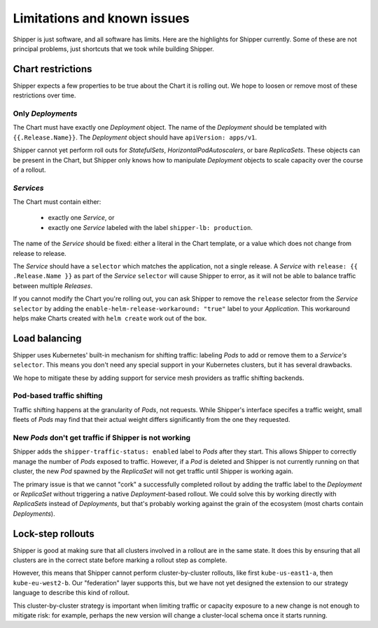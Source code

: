 .. _limitations:

############################
Limitations and known issues
############################

Shipper is just software, and all software has limits. Here are the highlights
for Shipper currently. Some of these are not principal problems, just shortcuts
that we took while building Shipper.

******************
Chart restrictions
******************

Shipper expects a few properties to be true about the Chart it is rolling out.
We hope to loosen or remove most of these restrictions over time.

Only *Deployments*
------------------

The Chart must have exactly one *Deployment* object. The name of the
*Deployment* should be templated with ``{{.Release.Name}}``. The *Deployment*
object should have ``apiVersion: apps/v1``. 

Shipper cannot yet perform roll outs for *StatefulSets*,
*HorizontalPodAutoscalers*, or bare *ReplicaSets*. These objects can be
present in the Chart, but Shipper only knows how to manipulate *Deployment*
objects to scale capacity over the course of a rollout.

*Services*
----------

The Chart must contain either:

    - exactly one *Service*, or
    - exactly one *Service* labeled with the label ``shipper-lb: production``.

The name of the *Service* should be fixed: either a literal in the Chart
template, or a value which does not change from release to release.

The *Service* should have a ``selector`` which matches the application, not
a single release. A *Service* with ``release: {{ .Release.Name }}`` as part
of the *Service* ``selector`` will cause Shipper to error, as it will not be
able to balance traffic between multiple *Releases*. 

If you cannot modify the Chart you're rolling out, you can ask Shipper to
remove the ``release`` selector from the *Service* ``selector`` by adding the
``enable-helm-release-workaround: "true"`` label to your *Application*. This
workaround helps make Charts created with ``helm create`` work out of the box.

**************
Load balancing
**************

Shipper uses Kubernetes' built-in mechanism for shifting traffic: labeling
*Pods* to add or remove them to a *Service's* ``selector``. This means you
don't need any special support in your Kubernetes clusters, but it has several
drawbacks. 

We hope to mitigate these by adding support for service mesh providers as
traffic shifting backends.

Pod-based traffic shifting
--------------------------

Traffic shifting happens at the granularity of *Pods*, not requests. While
Shipper's interface specifes a traffic weight, small fleets of *Pods* may
find that their actual weight differs significantly from the one they
requested.

New *Pods* don't get traffic if Shipper is not working
------------------------------------------------------

Shipper adds the ``shipper-traffic-status: enabled`` label to *Pods*
after they start. This allows Shipper to correctly manage the number
of *Pods* exposed to traffic. However, if a *Pod* is deleted and
Shipper is not currently running on that cluster, the new *Pod*
spawned by the *ReplicaSet* will not get traffic until Shipper is
working again.

The primary issue is that we cannot "cork" a successfully completed rollout by
adding the traffic label to the *Deployment* or *ReplicaSet* without triggering
a native *Deployment*-based rollout.  We could solve this by working directly
with *ReplicaSets* instead of *Deployments*, but that's probably working
against the grain of the ecosystem (most charts contain *Deployments*).

******************
Lock-step rollouts
******************

Shipper is good at making sure that all clusters involved in a rollout are in
the same state. It does this by ensuring that all clusters are in the correct
state before marking a rollout step as complete. 

However, this means that Shipper cannot perform cluster-by-cluster rollouts,
like first ``kube-us-east1-a``, then ``kube-eu-west2-b``. Our "federation"
layer supports this, but we have not yet designed the extension to our strategy
language to describe this kind of rollout.

This cluster-by-cluster strategy is important when limiting traffic or capacity
exposure to a new change is not enough to mitigate risk: for example, perhaps
the new version will change a cluster-local schema once it starts running.
